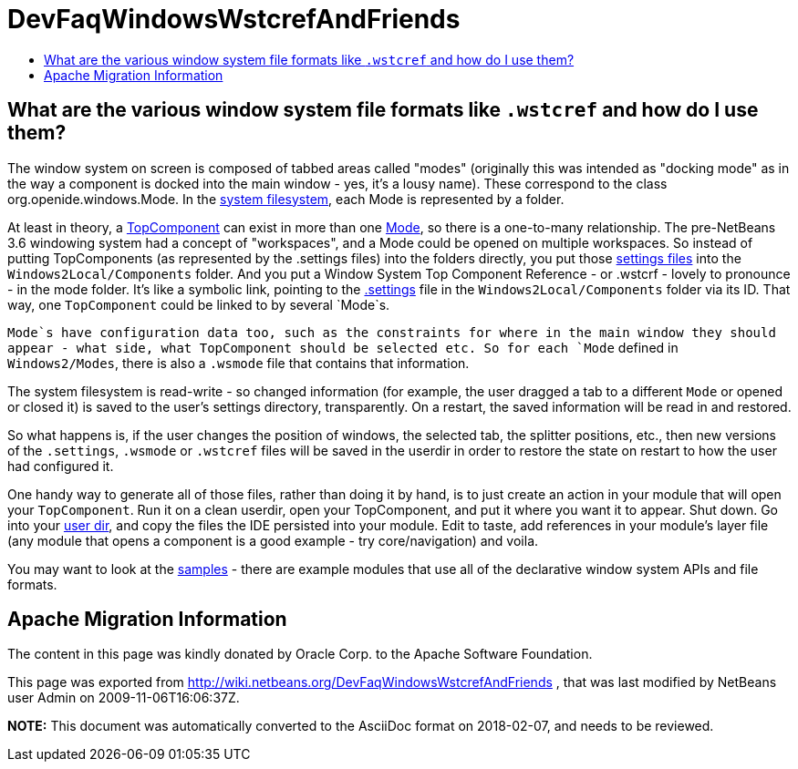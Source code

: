 // 
//     Licensed to the Apache Software Foundation (ASF) under one
//     or more contributor license agreements.  See the NOTICE file
//     distributed with this work for additional information
//     regarding copyright ownership.  The ASF licenses this file
//     to you under the Apache License, Version 2.0 (the
//     "License"); you may not use this file except in compliance
//     with the License.  You may obtain a copy of the License at
// 
//       http://www.apache.org/licenses/LICENSE-2.0
// 
//     Unless required by applicable law or agreed to in writing,
//     software distributed under the License is distributed on an
//     "AS IS" BASIS, WITHOUT WARRANTIES OR CONDITIONS OF ANY
//     KIND, either express or implied.  See the License for the
//     specific language governing permissions and limitations
//     under the License.
//

= DevFaqWindowsWstcrefAndFriends
:jbake-type: wiki
:jbake-tags: wiki, devfaq, needsreview
:markup-in-source: verbatim,quotes,macros
:jbake-status: published
:keywords: Apache NetBeans wiki DevFaqWindowsWstcrefAndFriends
:description: Apache NetBeans wiki DevFaqWindowsWstcrefAndFriends
:toc: left
:toc-title:
:syntax: true

== What are the various window system file formats like `.wstcref` and how do I use them?

The window system on screen is composed of tabbed areas called "modes" (originally this was intended as "docking mode" as in the way a component is docked into the main window - yes, it's a lousy name).  These correspond to the class org.openide.windows.Mode.  In the link:DevFaqSystemFilesystem.asciidoc[system filesystem], each Mode is represented by a folder.

At least in theory, a link:DevFaqWindowsTopComponent.asciidoc[TopComponent] can exist in more than one link:DevFaqWindowsMode.asciidoc[Mode], so there is a one-to-many relationship.  The pre-NetBeans 3.6 windowing system had a concept of "workspaces", and a Mode could be opened on multiple workspaces.  So instead of putting TopComponents (as represented by the .settings files) into the folders directly, you put those link:DevFaqDotSettingsFiles.asciidoc[settings files] into the `Windows2Local/Components` folder.  And you put a Window System Top Component Reference - or .wstcrf - lovely to pronounce - in the mode folder.  It's like a symbolic link, pointing to the link:DevFaqDotSettingsFiles.asciidoc[.settings] file in the `Windows2Local/Components` folder via its ID.  That way, one `TopComponent` could be linked to by several `Mode`s.

`Mode`s have configuration data too, such as the constraints for where in the main window they should appear - what side, what TopComponent should be selected etc.  So for each `Mode` defined in `Windows2/Modes`, there is also a `.wsmode` file that contains that information.

The system filesystem is read-write - so changed information (for example, the user dragged a tab to a different `Mode` or opened or closed it) is saved to the user's settings directory, transparently.  On a restart, the saved information will be read in and restored.

So what happens is, if the user changes the position of windows, the selected tab, the splitter positions, etc., then new versions of the `.settings`, `.wsmode` or `.wstcref` files will be saved in the userdir in order to restore the state on restart to how the user had configured it.

One handy way to generate all of those files, rather than doing it by hand, is to just create an action in your module that will open your `TopComponent`.  Run it on a clean userdir, open your TopComponent, and put it where you want it to appear.  Shut down.  Go into your link:DevFaqUserDir.asciidoc[user dir], and copy the files the IDE persisted into your module.  Edit to taste, add references in your module's layer file (any module that opens a component is a good example - try core/navigation) and voila.

You may want to look at the link:DevFaqSampleCode.asciidoc[samples] - there are example modules that use all of the declarative window system APIs and file formats.

== Apache Migration Information

The content in this page was kindly donated by Oracle Corp. to the
Apache Software Foundation.

This page was exported from link:http://wiki.netbeans.org/DevFaqWindowsWstcrefAndFriends[http://wiki.netbeans.org/DevFaqWindowsWstcrefAndFriends] , 
that was last modified by NetBeans user Admin 
on 2009-11-06T16:06:37Z.


*NOTE:* This document was automatically converted to the AsciiDoc format on 2018-02-07, and needs to be reviewed.
